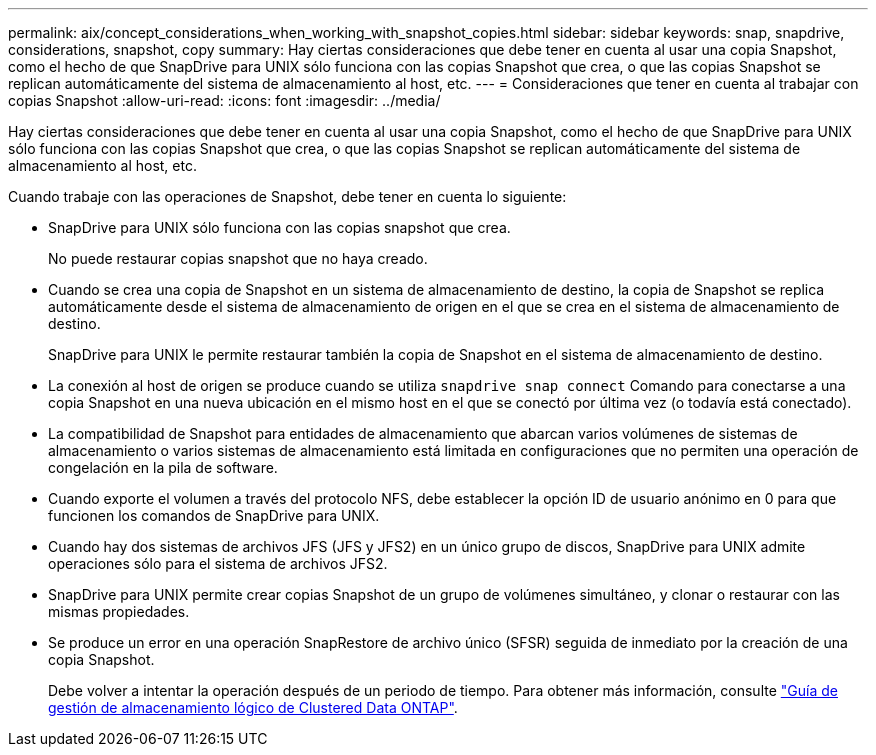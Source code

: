 ---
permalink: aix/concept_considerations_when_working_with_snapshot_copies.html 
sidebar: sidebar 
keywords: snap, snapdrive, considerations, snapshot, copy 
summary: Hay ciertas consideraciones que debe tener en cuenta al usar una copia Snapshot, como el hecho de que SnapDrive para UNIX sólo funciona con las copias Snapshot que crea, o que las copias Snapshot se replican automáticamente del sistema de almacenamiento al host, etc. 
---
= Consideraciones que tener en cuenta al trabajar con copias Snapshot
:allow-uri-read: 
:icons: font
:imagesdir: ../media/


[role="lead"]
Hay ciertas consideraciones que debe tener en cuenta al usar una copia Snapshot, como el hecho de que SnapDrive para UNIX sólo funciona con las copias Snapshot que crea, o que las copias Snapshot se replican automáticamente del sistema de almacenamiento al host, etc.

Cuando trabaje con las operaciones de Snapshot, debe tener en cuenta lo siguiente:

* SnapDrive para UNIX sólo funciona con las copias snapshot que crea.
+
No puede restaurar copias snapshot que no haya creado.

* Cuando se crea una copia de Snapshot en un sistema de almacenamiento de destino, la copia de Snapshot se replica automáticamente desde el sistema de almacenamiento de origen en el que se crea en el sistema de almacenamiento de destino.
+
SnapDrive para UNIX le permite restaurar también la copia de Snapshot en el sistema de almacenamiento de destino.

* La conexión al host de origen se produce cuando se utiliza `snapdrive snap connect` Comando para conectarse a una copia Snapshot en una nueva ubicación en el mismo host en el que se conectó por última vez (o todavía está conectado).
* La compatibilidad de Snapshot para entidades de almacenamiento que abarcan varios volúmenes de sistemas de almacenamiento o varios sistemas de almacenamiento está limitada en configuraciones que no permiten una operación de congelación en la pila de software.
* Cuando exporte el volumen a través del protocolo NFS, debe establecer la opción ID de usuario anónimo en 0 para que funcionen los comandos de SnapDrive para UNIX.
* Cuando hay dos sistemas de archivos JFS (JFS y JFS2) en un único grupo de discos, SnapDrive para UNIX admite operaciones sólo para el sistema de archivos JFS2.
* SnapDrive para UNIX permite crear copias Snapshot de un grupo de volúmenes simultáneo, y clonar o restaurar con las mismas propiedades.
* Se produce un error en una operación SnapRestore de archivo único (SFSR) seguida de inmediato por la creación de una copia Snapshot.
+
Debe volver a intentar la operación después de un periodo de tiempo. Para obtener más información, consulte link:http://docs.netapp.com/ontap-9/topic/com.netapp.doc.dot-cm-vsmg/home.html["Guía de gestión de almacenamiento lógico de Clustered Data ONTAP"].


